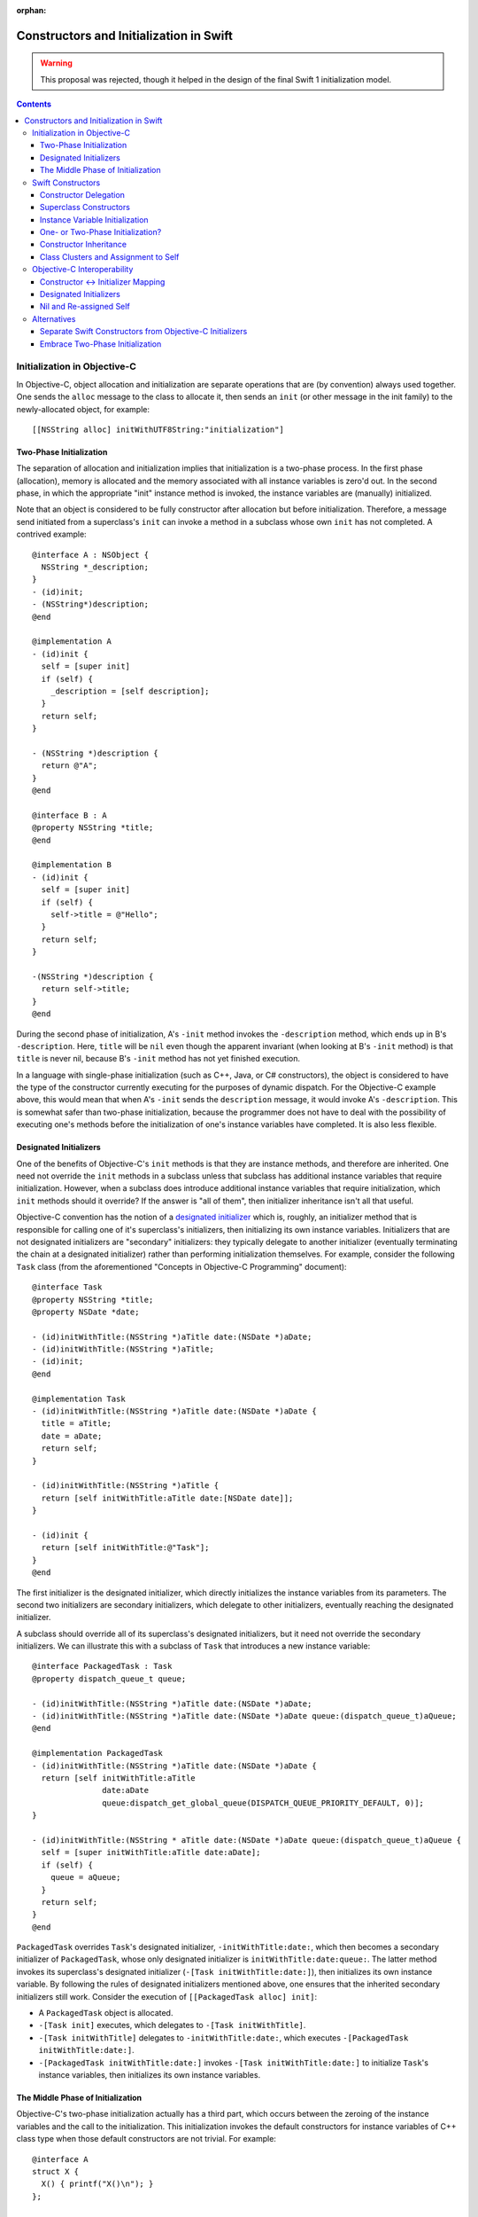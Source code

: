 :orphan:

Constructors and Initialization in Swift
========================================

.. warning:: This proposal was rejected, though it helped in the design of the
  final Swift 1 initialization model.

.. contents::

Initialization in Objective-C
-----------------------------

In Objective-C, object allocation and initialization are separate
operations that are (by convention) always used together. One sends
the ``alloc`` message to the class to allocate it, then sends an
``init`` (or other message in the init family) to the newly-allocated
object, for example::

  [[NSString alloc] initWithUTF8String:"initialization"]

Two-Phase Initialization
~~~~~~~~~~~~~~~~~~~~~~~~

The separation of allocation and initialization implies that
initialization is a two-phase process. In the first phase
(allocation), memory is allocated and the memory associated with all
instance variables is zero'd out. In the second phase, in which the
appropriate "init" instance method is invoked, the instance variables
are (manually) initialized.

Note that an object is considered to be fully constructor after
allocation but before initialization. Therefore, a message send
initiated from a superclass's ``init`` can invoke a method in a
subclass whose own ``init`` has not completed. A contrived example::

  @interface A : NSObject {
    NSString *_description;
  }
  - (id)init;
  - (NSString*)description;
  @end

  @implementation A
  - (id)init {
    self = [super init]
    if (self) {
      _description = [self description];
    }
    return self;
  }

  - (NSString *)description {
    return @"A";
  }
  @end

  @interface B : A
  @property NSString *title;
  @end

  @implementation B
  - (id)init {
    self = [super init]
    if (self) {
      self->title = @"Hello";
    }
    return self;
  }

  -(NSString *)description {
    return self->title; 
  }
  @end
  
During the second phase of initialization, A's ``-init`` method
invokes the ``-description`` method, which ends up in B's
``-description``. Here, ``title`` will be ``nil`` even though the
apparent invariant (when looking at B's ``-init`` method) is that
``title`` is never nil, because B's ``-init`` method has not yet
finished execution.

In a language with single-phase initialization (such as C++, Java, or
C# constructors), the object is considered to have the type of the
constructor currently executing for the purposes of dynamic
dispatch. For the Objective-C example above, this would mean that when
A's ``-init`` sends the ``description`` message, it would invoke A's
``-description``. This is somewhat safer than two-phase
initialization, because the programmer does not have to deal with the
possibility of executing one's methods before the initialization of
one's instance variables have completed. It is also less flexible. 

Designated Initializers
~~~~~~~~~~~~~~~~~~~~~~~

One of the benefits of Objective-C's ``init`` methods is that they are
instance methods, and therefore are inherited. One need not override
the ``init`` methods in a subclass unless that subclass has additional
instance variables that require initialization. However, when a
subclass does introduce additional instance variables that require
initialization, which ``init`` methods should it override? If the
answer is "all of them", then initializer inheritance isn't all that
useful.

Objective-C convention has the notion of a `designated initializer`_
which is, roughly, an initializer method that is responsible for
calling one of it's superclass's initializers, then initializing its
own instance variables. Initializers that are not designated
initializers are "secondary" initializers: they typically delegate to
another initializer (eventually terminating the chain at a designated
initializer) rather than performing initialization themselves. For
example, consider the following ``Task`` class (from the
aforementioned "Concepts in Objective-C Programming" document)::

  @interface Task
  @property NSString *title;
  @property NSDate *date;

  - (id)initWithTitle:(NSString *)aTitle date:(NSDate *)aDate;
  - (id)initWithTitle:(NSString *)aTitle;
  - (id)init;
  @end

  @implementation Task
  - (id)initWithTitle:(NSString *)aTitle date:(NSDate *)aDate {
    title = aTitle;
    date = aDate;
    return self;
  }

  - (id)initWithTitle:(NSString *)aTitle {
    return [self initWithTitle:aTitle date:[NSDate date]];
  }

  - (id)init {
    return [self initWithTitle:@"Task"];
  }
  @end

The first initializer is the designated initializer, which directly
initializes the instance variables from its parameters. The second two
initializers are secondary initializers, which delegate to other
initializers, eventually reaching the designated initializer. 

A subclass should override all of its superclass's designated
initializers, but it need not override the secondary initializers. We
can illustrate this with a subclass of ``Task`` that introduces a new
instance variable::

  @interface PackagedTask : Task
  @property dispatch_queue_t queue;

  - (id)initWithTitle:(NSString *)aTitle date:(NSDate *)aDate;
  - (id)initWithTitle:(NSString *)aTitle date:(NSDate *)aDate queue:(dispatch_queue_t)aQueue;
  @end

  @implementation PackagedTask
  - (id)initWithTitle:(NSString *)aTitle date:(NSDate *)aDate {
    return [self initWithTitle:aTitle 
                 date:aDate 
                 queue:dispatch_get_global_queue(DISPATCH_QUEUE_PRIORITY_DEFAULT, 0)];
  }

  - (id)initWithTitle:(NSString * aTitle date:(NSDate *)aDate queue:(dispatch_queue_t)aQueue {
    self = [super initWithTitle:aTitle date:aDate];
    if (self) {
      queue = aQueue;
    }
    return self;
  }
  @end

``PackagedTask`` overrides ``Task``'s designated initializer,
``-initWithTitle:date:``, which then becomes a secondary initializer
of ``PackagedTask``, whose only designated initializer is
``initWithTitle:date:queue:``. The latter method invokes its
superclass's designated initializer (``-[Task initWithTitle:date:]``),
then initializes its own instance variable. By following the rules of
designated initializers mentioned above, one ensures that the
inherited secondary initializers still work. Consider the execution
of ``[[PackagedTask alloc] init]``:

* A ``PackagedTask`` object is allocated.
* ``-[Task init]`` executes, which delegates to ``-[Task
  initWithTitle]``.
* ``-[Task initWithTitle]`` delegates to ``-initWithTitle:date:``,
  which executes ``-[PackagedTask initWithTitle:date:]``.
* ``-[PackagedTask initWithTitle:date:]`` invokes ``-[Task
  initWithTitle:date:]`` to initialize ``Task``'s instance variables,
  then initializes its own instance variables.

The Middle Phase of Initialization
~~~~~~~~~~~~~~~~~~~~~~~~~~~~~~~~~~

Objective-C's two-phase initialization actually has a third part,
which occurs between the zeroing of the instance variables and the
call to the initialization. This initialization invokes the default
constructors for instance variables of C++ class type when those
default constructors are not trivial. For example::

  @interface A
  struct X {
    X() { printf("X()\n"); }
  };

  @interface A : NSObject {
    X x;
  }
  @end

When constructing an object with ``[[A alloc] init]``, the default
constructor for ``X`` will execute after the instance variables are
zeroed but before ``+alloc`` returns.

Swift Constructors
------------------

Swift's constructors merge both allocation and initialization into a
single function. One constructs a new object with type construction
syntax as follows::

  Task(title:"My task", date:NSDate())

The object will be allocated (via Swift's allocation routines) and the
corresponding constructor will be invoked to perform the
initialization. The constructor itself might look like this::

  class Task {
    var title : String
    var date : NSDate

    constructor(title : String = "Task", date : NSDate = NSDate()) {
      self.title = title
      self.date = date
    }
  }

Due to the use of default arguments, one can create a task an any of
the following ways::

  Task()
  Task(title:"My task")
  Task(date:NSDate())
  Task(title:"My task", date:NSDate())

Constructor Delegation
~~~~~~~~~~~~~~~~~~~~~~

Although our use of default arguments has eliminated the need for the
various secondary constructors in the Objective-C version of the
``Task`` class, there are other reasons why one might want to have one
constructor in a class call another to perform initialization
(called constructor *delegation*). For example, default arguments
cannot make use of other argument values, and one may have a more
complicated default value. For example, the default title could depend
on the provided date. Swift should support constructor delegation for
this use case::

    constructor(title : String, date : NSDate = NSDate()) {
      self.title = title
      self.date = date
    }

    constructor(date : NSDate = NSDate()) {
      /*self.*/constructor(title:"Task created on " + date.description(),
                           date:date)
    }

A constructor that delegates to another constructor must do so before
using or initializing any of its instance variables. This property can
be verified via definite initialization analysis.

Superclass Constructors
~~~~~~~~~~~~~~~~~~~~~~~

When one class inherits another, each constructor within the subclass
must call one of its superclass's constructors before using or
initializing any of its instance variables, which is also verified via
definite initialization analysis. For example, the Swift
``PackagedTask`` class could be implemented as::

  class PackagedTask : Task {
    var queue : dispatch_queue_t

    constructor(title : String, date : NSDate = NSDate(), 
                queue : dispatch_queue_t = dispatch_get_global_queue(DISPATCH_QUEUE_PRIORITY_DEFAULT, 0)) {
      super.constructor(title:title, date:date)
      self.queue = queue
    }
  }

Instance Variable Initialization
~~~~~~~~~~~~~~~~~~~~~~~~~~~~~~~~

Swift allows instance variables to be provided with an initializer,
which will be called as part of initialization of an object. For
example, we could provide initializers for the members of ``Task`` as
follows::

  class Task {
    var title : String = "Title"
    var date : NSDate = NSDate()
  }

Here, one does not need to write any constructor: a default,
zero-parameter constructor will be synthesized by the compiler, which
runs the provided instance variable initializations. Similarly, if I
did write a constructor but did not initialize all of the instance
variables, each uninitialized instance variable would be initialized
by its provided initializer. While this is mainly programmer
convenience (one need only write the common initialization for an
instance variable once, rather than once per non-delegating
constructor), it may also have an impact on the overall initialization
story (see below).


One- or Two-Phase Initialization?
~~~~~~~~~~~~~~~~~~~~~~~~~~~~~~~~~

Swift's current model it attempts to ensure that instance variables
are initialized before they are used via definite initialization
analysis. However, we haven't yet specified whether dynamic dispatch
during initialization sees the object as being of the
currently-executing constructor's type (as in C++/Java/C#) or of the
final subclass's type (as in Objective-C).

I propose that we follow the C++/Java/C# precedent, which allows us to
ensure (within Swift code) that an instance variable is never accessed
before it has been initialized, eliminating the safety concerns
introduced by Objective-C's two-phase initialization. Practically
speaking, this means that the vtable/isa pointer should be set to the
constructor's type while the constructor executes.

This model complicates constructor inheritance considerably. A
secondary initializer in Objective-C works by delegating to
(eventually) a designated initializer, which is overridden by the
subclass. Following the C++/Java/C# precedent breaks this pattern,
because the overriding designated initializer will never be invoked. 

Constructor Inheritance
~~~~~~~~~~~~~~~~~~~~~~~

Currently, constructors in Swift are not inherited. This is a
limitation that Swift's constructor model shares with C++98/03, Java,
and C#, and a regression from Objective-C. C++11 introduced the notion
of inherited constructors. It is an opt-in feature, introduced into
one's class with a using declaration such as::

  using MySuperclass::MySuperclass;

C++11 inherited constructors are implemented by essentially copying
the signatures of all of the superclass's constructors into the
subclass, ignoring those for which the subclass already has a
constructor with the same signature. This approach does not translate
well to Swift, because there is no way to gather all of the
constructors in either the superclass or the subclass due to the
presence of class extensions.

One potential approach is to bring Objective-C's notion of designated
and secondary initializers into Swift. A "designated" constructor is
responsible for calling the superclass constructor and then
initializing its own instance variables. 

A "secondary" constructor can be written in the class definition or an
extension. A secondary constructor must delegate to another
constructor, which will find the constructor to delegate to based on
the type of the eventual subclass of the object. Thus, the subclass's
override of the designated constructor will initialize all of the
instance variables before continuing execution of the secondary
constructor.

For the above to be safe, we need to ensure that subclasses
override all of the designated constructors of their
superclass. Therefore, we require that designated constructors be
written within the class definition [#]_. Secondary constructors can
be written in either the class definition or an
extension. 

In Objective-C, classes generally only have one or two designated
initializers, so having to override them doesn't seem too onerous. If
it begins to feel like boilerplate, we could perform the override
automatically when all of the instance variables of the subclass
themselves have initializers.

Note that the requirement that all designated constructors be
initializable means that adding a new designated constructor to a
class is both an ABI- and API-breaking change.

Syntactically, we could introduce some kind of attribute or keyword to
distinguish designated constructors from secondary
constructors. Straw men: ``[designated]`` for designated constructors,
which is implied for constructors in the class definition, and
``[inherited]`` for secondary constructors, which is implied for
constructors in class extensions.

.. [#] We could be slightly more lenient here, allowing designated
       constructors to be written in any class extension within the
       same module as the class definition.

Class Clusters and Assignment to Self
~~~~~~~~~~~~~~~~~~~~~~~~~~~~~~~~~~~~~
TBD. 


Objective-C Interoperability
----------------------------

The proposed Swift model for constructors needs to interoperate well
with Objective-C, both for Objective-C classes imported into Swift and
for Swift classes imported into Objective-C.

Constructor <-> Initializer Mapping
~~~~~~~~~~~~~~~~~~~~~~~~~~~~~~~~~~~

Fundamental to the interoperability story is that Swift constructors
serve the same role as Objective-C initializers, and therefore should
be interoperable. An Objective-C object should be constructible with
Swift construction syntax, e.g.,::

  NSDate()

and one should be able to override an Objective-C initializer in a
Swift subclass by writing a constructor, e.g.,::

  class Task : NSObject {
    constructor () {
      super.constructor() // invokes -[NSObject init]

      // perform initialization
    }
  }

On the Objective-C side, one should be able to create a ``Task``
object with ``[[Task alloc] init]``, subclass ``Task`` to override
``-init``, and so on.

Each Swift constructor has both its two Swift entry points (one that
allocates the object, one that initializes it) and an Objective-C
entry point for the initializer. Given a Swift constructor, the
selector for the Objective-C entry point is formed by:

* For the first selector piece, prepending the string ''init'' to the
  capitalized name of the first parameter.
* For the remaining selector pieces, the names of the remaining
  parameters.

For example, given the Swift constructor::

  constructor withTitle(aTitle : String) date(aDate : NSDate) { 
    // ...
  }

the Objective-C entry point will have the selector
``initWithTitle:date:``. Missing parameter names will be holes in the
selector (e.g., ''init::::''). If the constructor either has zero
parameters or if it has a single parameter with ``Void``
type (i.e., the empty tuple ``()``), the selector will be a
zero-argument selector with no trailing colon, e.g.,::

  constructor toMemory(_ : ()) { /* ... */ }

maps to the selector ``initToMemory``.

This mapping is reversible: given a selector in the “init” family,
i.e., where the first word is “init”, we split the selector into its
various pieces at the colons:

* For the first piece, we remove the “init” and then lowercase the
  next character *unless* the second character is also uppercase. This
  becomes the name of the first parameter to the constructor. If this
  string is non-empty and the selector is a zero-argument selector
  (i.e., no trailing ``:``), the first (only) parameter has ``Void``
  type.
* For the remaining pieces, we use the selector piece as the name of
  the corresponding parameter to the constructor.

Note that this scheme intentionally ignores methods that don't have
the leading ``init`` keyword, including (e.g.) methods starting with
``_init`` or methods with completely different names that have been
tagged as being in the ``init`` family in Objective-C (via the
``objc_method_family`` attribute in Clang). We consider these cases to
be rare enough that we don't want to pessimize the conventional
``init`` methods to accomodate them.

Designated Initializers
~~~~~~~~~~~~~~~~~~~~~~~

Designed initializers in Objective-C are currently identified by
documentation and convention. To strengthen these conventions and make
it possible to mechanically verify (in Swift) that all designated
initializers have been overridden, we should introduce a Clang method
attribute ``objc_designated_initializer`` that can be applied to the
designated initializers in Objective-C. Clang can then be extended to
perform similar checking to what we're describing for Swift:
designated initializers delegate or chain to the superclass
constructor, secondary constructors always delegate, and subclassing
rrequires one to override the designated initializers. The impact can
be softened somewhat using warnings or other heuristics, to be
(separately) determined.

Nil and Re-assigned Self
~~~~~~~~~~~~~~~~~~~~~~~~

An Objective-C initializer can return a self pointer that is different
than the one it was called with. When this happens, it is either due
to an error (in which case it will return nil) or because the object
is being substituted for another object. 

In both cases, we are left with a partially-constructed object that
then needs to be destroyed, even though its instance variables may not
yet havee been initialized. This is also a problem for Objective-C,
which makes returning anything other than the original ''self''
brittle. 

In Swift, we will have a separate error-handling mechanism to report
failures. A Swift constructor will not be allowed to return a value;
rather, it should raise an error if an error occurs, and that error
will be propagated however we eventually decide to implement error
propagation. 

Object substitution is the more complicated feature. I propose that we
do not initially support object substitution within Swift
constructors. However, for memory safety we do need to recognize when
calling the superclass constructor or delegating to another
constructor has replaced the object (which can happen in Objective-C
code). Aside from the need to destroy the original object, the
instance variables of the new object will already have been
initialized, so our "initialization" of those instance variables is
actually assignment. The code generation for constructors will need to
account for this.

Alternatives
------------

This proposal is complicated, in part because it's trying to balance
the safety goals of Swift against the convience of Objective-C's
two-phase initialization.

Separate Swift Constructors from Objective-C Initializers
~~~~~~~~~~~~~~~~~~~~~~~~~~~~~~~~~~~~~~~~~~~~~~~~~~~~~~~~~

Rather than try to adapt Swift's constructors to work with
Objective-C's initializers, we could instead keep these features
distinct. Swift constructors would maintain their current behavior
(which ensures that instance variables are always initialized), and
neither override nor introduce Objective-C initializers as entry
points.

In this world, one would still have to implement ``init`` methods in
Swift classes to override Objective-C initializers or make a Swift
object constructible in Objective-C via the ``alloc/init``
pattern. Swift constructors would not be inherited, or would use some
mechanism like C++11's inherited constructors. As we do today, Swift's
Clang importer could introduce constructors into Objective-C classes
that simply forward to the underlying initializers, so that we get
Swift's object construction syntax. However, the need to write
``init`` methods when subclasses would feel like a kludge.


Embrace Two-Phase Initialization
~~~~~~~~~~~~~~~~~~~~~~~~~~~~~~~~

We could switch Swift whole-heartedly over to two-phase
initialization, eliminating constructors in favor of ``init``
methods. We would likely want to ensure that all instance variables
get initialized before the ``init`` methods ever run, for safety
reasons. This could be handled by (for example) requiring initializers
on all instance variables, and running those initializers after
allocation and before the ``init`` methods are called, the same way
that instance variables with non-trivial default constructors are
handled in Objective-C++. We would still likely need the notion of a
designated initializer in Objective-C to make this safe in Swift,
since we need to know which Objective-C initializers are guaranteed to
initialize those instance variables not written in Swift.

This choice makes interoperability with Objective-C easier (since
we're adopting Objective-C's model), but it makes safety either harder
(e.g., we have to make all of our methods guard against uninitialized
instance variables) or more onerous (requiring initializers on the
declarations of all instance variables).



.. _designated initializer: https://developer.apple.com/library/ios/documentation/general/conceptual/CocoaEncyclopedia/Initialization/Initialization.html
